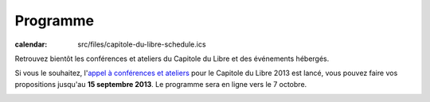 =========
Programme
=========

:calendar: src/files/capitole-du-libre-schedule.ics

Retrouvez bientôt les conférences et ateliers du Capitole du Libre et des événements hébergés.

Si vous le souhaitez, l'`appel à conférences et ateliers`_ pour le Capitole du Libre 2013 est lancé, vous pouvez faire vos propositions jusqu'au **15 septembre 2013**. Le programme sera en ligne vers le 7 octobre. 


.. _`appel à conférences et ateliers`: http://2013.capitoledulibre.org/blog/2013/07-30-appel-a-conferences.html

.. contents:: Accès direct
    :depth: 2
    :backlinks: none

.. image:: static/photos/cdl-amphi-photo-guillaume-paumier-by.jpg
  :width: 700px
  :alt: Photo conférence 2011
  :align: center
